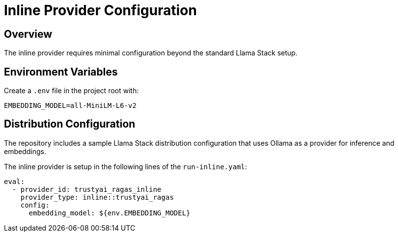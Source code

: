 = Inline Provider Configuration
:navtitle: Configuration

== Overview

The inline provider requires minimal configuration beyond the standard Llama Stack setup.

== Environment Variables

Create a `.env` file in the project root with:

[,properties]
----
EMBEDDING_MODEL=all-MiniLM-L6-v2
----

== Distribution Configuration

The repository includes a sample Llama Stack distribution configuration that uses Ollama as a provider for inference and embeddings.

The inline provider is setup in the following lines of the `run-inline.yaml`:

[,yaml]
----
eval:
  - provider_id: trustyai_ragas_inline
    provider_type: inline::trustyai_ragas
    config:
      embedding_model: ${env.EMBEDDING_MODEL}
----
